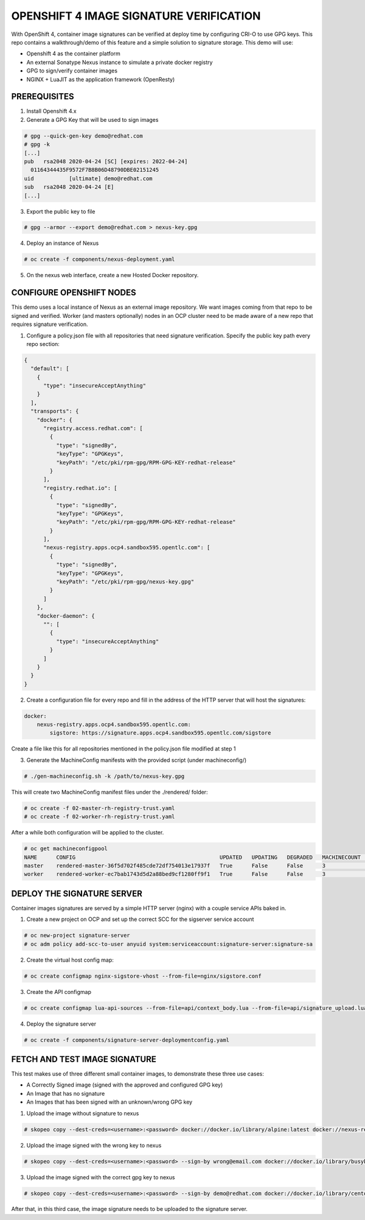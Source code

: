 OPENSHIFT 4 IMAGE SIGNATURE VERIFICATION
========================================

With OpenShift 4, container image signatures can be verified at deploy time by configuring CRI-O to use GPG keys.
This repo contains a walkthrough/demo of this feature and a simple solution to signature storage. This demo will use:

- Openshift 4 as the container platform
- An external Sonatype Nexus instance to simulate a private docker registry
- GPG to sign/verify container images
- NGINX + LuaJIT as the application framework (OpenResty)

PREREQUISITES
-------------

1) Install Openshift 4.x

2) Generate a GPG Key that will be used to sign images

.. code:: bash

    # gpg --quick-gen-key demo@redhat.com
    # gpg -k
    [...]
    pub   rsa2048 2020-04-24 [SC] [expires: 2022-04-24]
      01164344435F9572F7B8B06D48790DBE02151245
    uid           [ultimate] demo@redhat.com
    sub   rsa2048 2020-04-24 [E]
    [...]

3) Export the public key to file

.. code:: bash

    # gpg --armor --export demo@redhat.com > nexus-key.gpg

4) Deploy an instance of Nexus

.. code:: bash

    # oc create -f components/nexus-deployment.yaml

5) On the nexus web interface, create a new Hosted Docker repository.

CONFIGURE OPENSHIFT NODES
-------------------------

This demo uses a local instance of Nexus as an external image repository. We want images coming from that repo to be signed and verified.
Worker (and masters optionally) nodes in an OCP cluster need to be made aware of a new repo that requires signature verification.

1) Configure a policy.json file with all repositories that need signature verification. Specify the public key path every repo section:

.. code:: json

    {
      "default": [
        {
          "type": "insecureAcceptAnything"
        }
      ],
      "transports": {
        "docker": {
          "registry.access.redhat.com": [
            {
              "type": "signedBy",
              "keyType": "GPGKeys",
              "keyPath": "/etc/pki/rpm-gpg/RPM-GPG-KEY-redhat-release"
            }
          ],
          "registry.redhat.io": [
            {
              "type": "signedBy",
              "keyType": "GPGKeys",
              "keyPath": "/etc/pki/rpm-gpg/RPM-GPG-KEY-redhat-release"
            }
          ],
          "nexus-registry.apps.ocp4.sandbox595.opentlc.com": [
            {
              "type": "signedBy",
              "keyType": "GPGKeys",
              "keyPath": "/etc/pki/rpm-gpg/nexus-key.gpg"
            }
          ]
        },
        "docker-daemon": {
          "": [
            {
              "type": "insecureAcceptAnything"
            }
          ]
        }
      }
    }

2) Create a configuration file for every repo and fill in the address of the HTTP server that will host the signatures:

.. code:: yaml

    docker:
        nexus-registry.apps.ocp4.sandbox595.opentlc.com:
            sigstore: https://signature.apps.ocp4.sandbox595.opentlc.com/sigstore

Create a file like this for all repositories mentioned in the policy.json file modified at step 1

3) Generate the MachineConfig manifests with the provided script (under machineconfig/)

.. code:: bash

  # ./gen-machineconfig.sh -k /path/to/nexus-key.gpg

This will create two MachineConfig manifest files under the ./rendered/ folder:

.. code:: bash

  # oc create -f 02-master-rh-registry-trust.yaml
  # oc create -f 02-worker-rh-registry-trust.yaml

After a while both configuration will be applied to the cluster.

.. code:: bash

  # oc get machineconfigpool
  NAME      CONFIG                                             UPDATED   UPDATING   DEGRADED   MACHINECOUNT   READYMACHINECOUNT   UPDATEDMACHINECOUNT   DEGRADEDMACHINECOUNT   AGE
  master    rendered-master-36f5d702f485cde72df754013e17937f   True      False      False      3              3                   3                     0                      4d5h
  worker    rendered-worker-ec7bab1743d5d2a88bed9cf1280ff9f1   True      False      False      3              3                   3                     0                      4d5h

DEPLOY THE SIGNATURE SERVER
---------------------------

Container images signatures are served by a simple HTTP server (nginx) with a couple service APIs baked in.

1) Create a new project on OCP and set up the correct SCC for the sigserver service account

.. code:: bash

  # oc new-project signature-server
  # oc adm policy add-scc-to-user anyuid system:serviceaccount:signature-server:signature-sa

2) Create the virtual host config map:

.. code:: bash

  # oc create configmap nginx-sigstore-vhost --from-file=nginx/sigstore.conf

3) Create the API configmap

.. code:: bash

  # oc create configmap lua-api-sources --from-file=api/context_body.lua --from-file=api/signature_upload.lua

4) Deploy the signature server

.. code:: bash

  # oc create -f components/signature-server-deploymentconfig.yaml

FETCH AND TEST IMAGE SIGNATURE
------------------------------

This test makes use of three different small container images, to demonstrate these three use cases:

- A Correctly Signed image (signed with the approved and configured GPG key)
- An Image that has no signature
- An Images that has been signed with an unknown/wrong GPG key

1) Upload the image without signature to nexus

.. code:: bash

  # skopeo copy --dest-creds=<username>:<password> docker://docker.io/library/alpine:latest docker://nexus-registry.apps.ocp4.sandbox595.opentlc.com/docker/alpine:unsigned

2) Upload the image signed with the wrong key to nexus

.. code:: bash

  # skopeo copy --dest-creds=<username>:<password> --sign-by wrong@email.com docker://docker.io/library/busybox:latest docker://nexus-registry.apps.ocp4.sandbox595.opentlc.com/docker/busybox:wrongsig

3) Upload the image signed with the correct gpg key to nexus

.. code:: bash

  # skopeo copy --dest-creds=<username>:<password> --sign-by demo@redhat.com docker://docker.io/library/centos:latest docker://nexus-registry.apps.ocp4.sandbox595.opentlc.com/docker/centos:signed

After that, in this third case, the image signature needs to be uploaded to the signature server.
